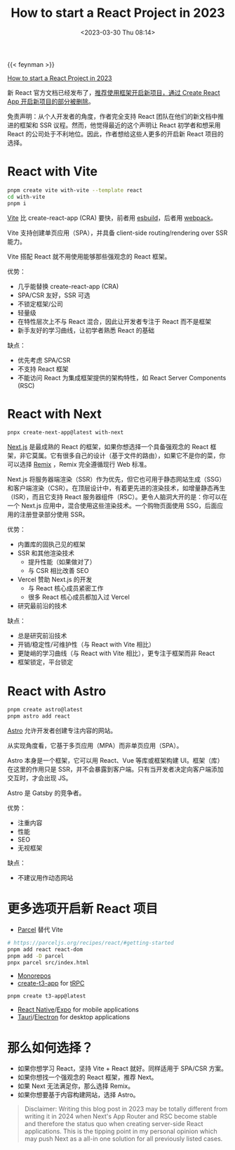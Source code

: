 #+TITLE: How to start a React Project in 2023
#+DATE: <2023-03-30 Thu 08:14>
#+TAGS[]: 技术

{{< feynman >}}

[[https://www.robinwieruch.de/react-starter/][How to start a React Project in 2023]]

新 React 官方文档已经发布了，[[https://react.dev/learn/start-a-new-react-project][推荐使用框架开启新项目，通过 Create React App 开启新项目的部分被删除]]。

免责声明：从个人开发者的角度，作者完全支持 React 团队在他们的新文档中推进的框架和 SSR 议程。然而，他觉得最近的这个声明让 React 初学者和想采用 React 的公司处于不利地位。因此，作者想给这些人更多的开启新 React 项目的选择。

* React with Vite

#+BEGIN_SRC sh
pnpm create vite with-vite --template react
cd with-vite
pnpm i
#+END_SRC

[[https://vitejs.dev/][Vite]] 比 create-react-app (CRA) 要快，前者用 [[https://esbuild.github.io/][esbuild]]，后者用 [[https://webpack.js.org/][webpack]]。

Vite 支持创建单页应用（SPA），并具备 client-side routing/rendering over SSR 能力。

Vite 搭配 React 就不用使用能够那些强观念的 React 框架。

优势：

- 几乎能替换 create-react-app (CRA)
- SPA/CSR 友好，SSR 可选
- 不锁定框架/公司
- 轻量级
- 在特性层次上不与 React 混合，因此让开发者专注于 React 而不是框架
- 新手友好的学习曲线，让初学者熟悉 React 的基础

缺点：

- 优先考虑 SPA/CSR
- 不支持 React 框架
- 不能访问 React 为集成框架提供的架构特性，如 React Server Components (RSC)

* React with Next

#+BEGIN_SRC sh
pnpx create-next-app@latest with-next
#+END_SRC

[[https://nextjs.org/][Next.js]] 是最成熟的 React 的框架，如果你想选择一个具备强观念的 React 框架，非它莫属。它有很多自己的设计（基于文件的路由），如果它不是你的菜，你可以选择 [[https://remix.run/][Remix]] ，Remix 完全遵循现行 Web 标准。

Next.js 将服务器端渲染（SSR）作为优先，但它也可用于静态网站生成（SSG）和客户端渲染（CSR）。在顶层设计中，有着更先进的渲染技术，如增量静态再生（ISR），而且它支持 React 服务器组件（RSC）。更令人脑洞大开的是：你可以在一个 Next.js 应用中，混合使用这些渲染技术。一个购物页面使用 SSG，后面应用的注册登录部分使用 SSR。

优势：

- 内置库的固执己见的框架
- SSR 和其他渲染技术
  - 提升性能（如果做对了）
  - 与 CSR 相比改善 SEO
- Vercel 赞助 Next.js 的开发
  - 与 React 核心成员紧密工作
  - 很多 React 核心成员都加入过 Vercel
- 研究最前沿的技术

缺点：

- 总是研究前沿技术
- 开销/稳定性/可维护性（与 React with Vite 相比）
- 更陡峭的学习曲线（与 React with Vite 相比），更专注于框架而非 React
- 框架锁定，平台锁定

* React with Astro

#+BEGIN_SRC sh
pnpm create astro@latest
pnpm astro add react
#+END_SRC

[[https://astro.build/][Astro]] 允许开发者创建专注内容的网站。

从实现角度看，它基于多页应用（MPA）而非单页应用（SPA）。

Astro 本身是一个框架，它可以用 React、Vue 等库或框架构建 UI。框架（库）在这里的作用只是 SSR，并不会暴露到客户端。只有当开发者决定向客户端添加交互时，才会出现 JS。

Astro 是 Gatsby 的竞争者。

优势：

- 注重内容
- 性能
- SEO
- 无视框架

缺点：

- 不建议用作动态网站

* 更多选项开启新 React 项目

- [[https://parceljs.org/][Parcel]] 替代 Vite

#+BEGIN_SRC sh
# https://parceljs.org/recipes/react/#getting-started
pnpm add react react-dom
pnpm add -D parcel
pnpx parcel src/index.html
#+END_SRC

- [[https://www.robinwieruch.de/javascript-monorepos/][Monorepos]]
- [[https://create.t3.gg/][create-t3-app]] for [[https://www.robinwieruch.de/react-trpc/][tRPC]]

#+BEGIN_SRC sh
pnpm create t3-app@latest
#+END_SRC

- [[https://reactnative.dev/][React Native]]/[[https://expo.dev/][Expo]] for mobile applications
- [[https://tauri.app/][Tauri]]/[[https://www.electronjs.org/][Electron]] for desktop applications

* 那么如何选择？

- 如果你想学习 React，坚持 Vite + React 就好。同样适用于 SPA/CSR 方案。
- 如果你想找一个强观念的 React 框架，推荐 Next。
- 如果 Next 无法满足你，那么选择 Remix。
- 如果你想要基于内容构建网站，选择 Astro。

#+BEGIN_QUOTE
Disclaimer: Writing this blog post in 2023 may be totally different from writing it in 2024 when Next's App Router and RSC become stable and therefore the status quo when creating server-side React applications. This is the tipping point in my personal opinion which may push Next as a all-in one solution for all previously listed cases.
#+END_QUOTE

